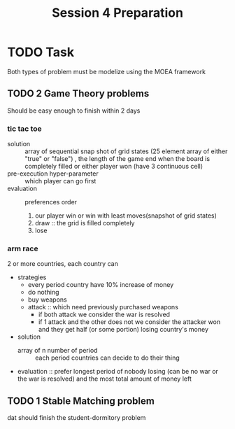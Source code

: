 #+title: Session 4 Preparation

* TODO Task
DEADLINE: <2024-09-14 Sat 21:00>
Both types of problem must be modelize using the MOEA framework
** TODO 2 Game Theory problems
Should be easy enough to finish within 2 days
*** tic tac toe
- solution :: array of sequential snap shot of grid states (25 element array of
  either "true" or "false") , the length of the game end when the board is
  completely filled or either player won (have 3 continuous cell)
- pre-execution hyper-parameter :: which player can go first
- evaluation :: preferences order
  1. our player win or win with least moves(snapshot of grid
     states)
  2. draw :: the grid is filled completely
  3. lose
*** arm race
2 or more countries, each country can
- strategies
  - every period country have 10% increase of money
  - do nothing
  - buy weapons
  - attack :: which need previously purchased weapons
    - if both attack we consider the war is resolved
    - if 1 attack and the other does not we consider the attacker won and they
      get half (or some portion) losing country's money
- solution
  - array of n number of period :: each period countries can decide to do their
    thing
- evaluation :: prefer longest period of nobody losing (can be no war or the war
  is resolved) and the most total amount of money left
** TODO 1 Stable Matching problem
dat should finish the student-dormitory problem
